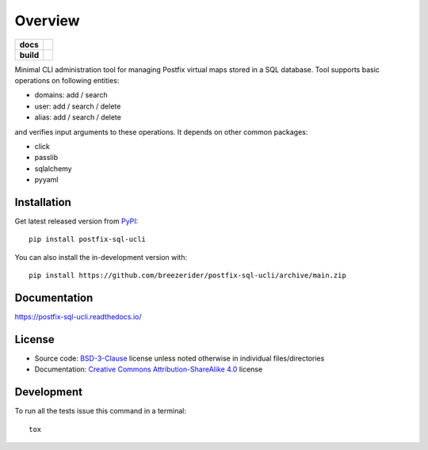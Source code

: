 ========
Overview
========

.. start-badges

.. list-table::
    :stub-columns: 1

    * - docs
      - |docs|

    * - build
      - |github-actions| |codecov|

..     * - package
..       - | |license| |version| |wheel| |supported-versions|
..         | |commits-since|

.. |docs| image:: https://readthedocs.org/projects/postfix-sql-ucli/badge/?style=flat
    :target: https://postfix-sql-ucli.readthedocs.io/
    :alt: Documentation Status

.. |github-actions| image:: https://github.com/breezerider/postfix-sql-ucli/actions/workflows/github-actions.yml/badge.svg
    :alt: GitHub Actions Build Status
    :target: https://github.com/breezerider/postfix-sql-ucli/actions

.. |codecov| image:: https://codecov.io/gh/breezerider/postfix-sql-ucli/branch/main/graphs/badge.svg?branch=main
    :alt: Coverage Status
    :target: https://app.codecov.io/github/breezerider/postfix-sql-ucli

.. .. |license| image:: https://img.shields.io/badge/license-BSD-green?style=flat
..     :alt: PyPI Package license
..     :target: https://test.pypi.org/project/postfix-sql-ucli
..
.. .. |version| image:: https://img.shields.io/badge/test.pypi-v0.0.0-informational?style=flat
..     :alt: PyPI Package latest release
..     :target: https://test.pypi.org/project/postfix-sql-ucli
..
.. .. |wheel| image:: https://img.shields.io/badge/wheel-yes-success?style=flat
..     :alt: PyPI Wheel
..     :target: https://test.pypi.org/project/postfix-sql-ucli
..
.. .. |supported-versions| image:: https://img.shields.io/badge/python-3.8_|_3.9_|_3.10_|_3.11-informational?style=flat
..     :alt: Supported Python versions
..     :target: https://test.pypi.org/project/postfix-sql-ucli

.. .. |commits-since| image:: https://img.shields.io/github/commits-since/breezerider/postfix-sql-ucli/v0.0.0.svg
..     :alt: Commits since latest release
..     :target: https://github.com/breezerider/postfix-sql-ucli/compare/v0.0.0...main

.. end-badges

Minimal CLI administration tool for managing Postfix virtual maps stored in a SQL database.
Tool supports basic operations on following entities:

* domains: add / search
* user: add / search / delete
* alias: add / search / delete

and verifies input arguments to these operations.
It depends on other common packages:

* click
* passlib
* sqlalchemy
* pyyaml

Installation
============

Get latest released version from `PyPI <https://pypi.org/>`_::

    pip install postfix-sql-ucli

You can also install the in-development version with::

    pip install https://github.com/breezerider/postfix-sql-ucli/archive/main.zip


Documentation
=============


https://postfix-sql-ucli.readthedocs.io/


License
=======

- Source code: `BSD-3-Clause <https://choosealicense.com/licenses/bsd-3-clause/>`_ license unless noted otherwise in individual files/directories
- Documentation: `Creative Commons Attribution-ShareAlike 4.0 <https://creativecommons.org/licenses/by-sa/4.0/>`_ license


Development
===========

To run all the tests issue this command in a terminal::

    tox
